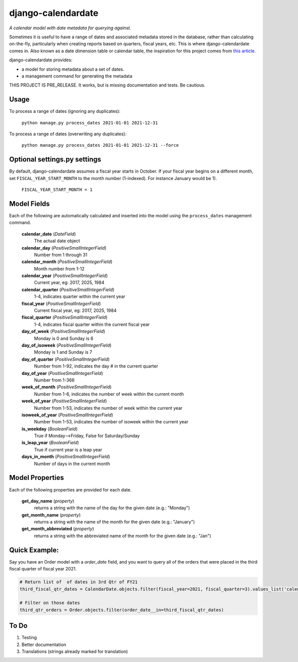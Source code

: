 ===================
django-calendardate
===================

*A calendar model with date metadata for querying against.*

Sometimes it is useful to have a range of dates and associated metadata stored in the database, rather than calculating on-the-fly, particularly when creating reports based on quarters, fiscal years, etc. This is where django-calendardate comes in. Also known as a date dimension table or calendar table, the inspiration for this project comes from `this article <https://www.sqlshack.com/designing-a-calendar-table/>`_.

django-calendardate provides:

* a model for storing metadata about a set of dates.
* a management command for generating the metadata


THIS PROJECT IS PRE_RELEASE. It works, but is missing documentation and tests. Be cautious.

Usage
-----

To process a range of dates (ignoring any duplicates):

    ``python manage.py process_dates 2021-01-01 2021-12-31``


To process a range of dates (overwriting any duplicates):

    ``python manage.py process_dates 2021-01-01 2021-12-31 --force``


Optional settings.py settings
-----------------------------

By default, django-calendardate assumes a fiscal year starts in October. If your fiscal year begins on a different month, set ``FISCAL_YEAR_START_MONTH`` to the month number (1-indexed). For instance January would be 1).

    ``FISCAL_YEAR_START_MONTH = 1``


Model Fields
------------

Each of the following are automatically calculated and inserted into the model using the ``process_dates`` management command.

    **calendar_date** (*DateField*)
        The actual date object

    **calendar_day** (*PositiveSmallIntegerField*)
        Number from 1 through 31

    **calendar_month** (*PositiveSmallIntegerField*)
        Month number from 1-12

    **calendar_year** (*PositiveSmallIntegerField*)
        Current year, eg: 2017, 2025, 1984

    **calendar_quarter** (*PositiveSmallIntegerField*)
        1-4, indicates quarter within the current year

    **fiscal_year** (*PositiveSmallIntegerField*)
        Current fiscal year, eg: 2017, 2025, 1984

    **fiscal_quarter** (*PositiveSmallIntegerField*)
        1-4, indicates fiscal quarter within the current fiscal year

    **day_of_week** (*PositiveSmallIntegerField*)
        Monday is 0 and Sunday is 6

    **day_of_isoweek** (*PositiveSmallIntegerField*)
        Monday is 1 and Sunday is 7

    **day_of_quarter** (*PositiveSmallIntegerField*)
        Number from 1-92, indicates the day # in the current quarter

    **day_of_year** (*PositiveSmallIntegerField*)
        Number from 1-366

    **week_of_month** (*PositiveSmallIntegerField*)
        Number from 1-6, indicates the number of week within the current month

    **week_of_year** (*PositiveSmallIntegerField*)
        Number from 1-53, indicates the number of week within the current year

    **isoweek_of_year** (*PositiveSmallIntegerField*)
        Number from 1-53, indicates the number of isoweek within the current year

    **is_weekday** (*BooleanField*)
        True if Monday-->Friday, False for Saturday/Sunday

    **is_leap_year** (*BooleanField*)
        True if current year is a leap year

    **days_in_month** (*PositiveSmallIntegerField*)
        Number of days in the current month

Model Properties
----------------

Each of the following properties are provided for each date.

    **get_day_name** (*property*)
        returns a string with the name of the day for the given date (e.g.: "Monday")

    **get_month_name** (*property*)
        returns a string with the name of the month for the given date (e.g.: "January")

    **get_month_abbreviated** (*property*)
        returns a string with the abbreviated name of the month for the given date (e.g.: "Jan")


Quick Example:
--------------

Say you have an Order model with a `order_date` field, and you want to query all of the orders that were placed in the third fiscal quarter of fiscal year 2021.

.. code-block:: python

    # Return list of  of dates in 3rd Qtr of FY21
    third_fiscal_qtr_dates = CalendarDate.objects.filter(fiscal_year=2021, fiscal_quarter=3).values_list('calendar_date', flat=True)
    
    # Filter on those dates
    third_qtr_orders = Order.objects.filter(order_date__in=third_fiscal_qtr_dates)


To Do
-----

1. Testing

2. Better documentation

3. Translations (strings already marked for translation)
